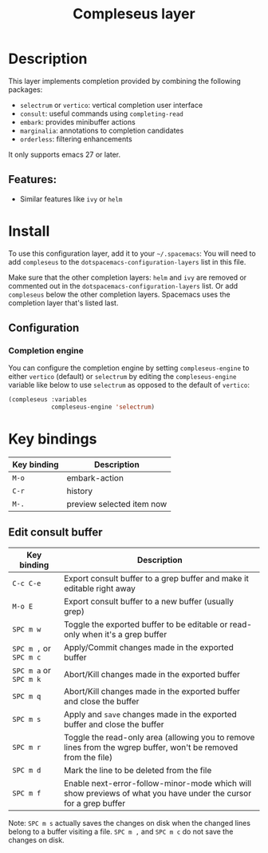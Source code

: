 #+TITLE: Compleseus layer

#+TAGS: completion|layer

* Table of Contents                     :TOC_5_gh:noexport:
- [[#description][Description]]
  - [[#features][Features:]]
- [[#install][Install]]
  - [[#configuration][Configuration]]
    - [[#completion-engine][Completion engine]]
- [[#key-bindings][Key bindings]]
  - [[#edit-consult-buffer][Edit consult buffer]]

* Description
This layer implements completion provided by combining the following packages:
- =selectrum= or =vertico=: vertical completion user interface
- =consult=: useful commands using ~completing-read~
- =embark=: provides minibuffer actions
- =marginalia=: annotations to completion candidates
- =orderless=: filtering enhancements

It only supports emacs 27 or later.

** Features:
- Similar features like =ivy= or =helm=

* Install
To use this configuration layer, add it to your =~/.spacemacs=: You will need to
add =compleseus= to the =dotspacemacs-configuration-layers= list in this file.

Make sure that the other completion layers: =helm= and =ivy= are removed or
commented out in the =dotspacemacs-configuration-layers= list. Or add
=compleseus= below the other completion layers. Spacemacs uses the completion
layer that's listed last.

** Configuration
*** Completion engine
You can configure the completion engine by setting =compleseus-engine= to either
=vertico= (default) or =selectrum= by editing the =compleseus-engine= variable
like below to use =selectrum= as opposed to the default of =vertico=:

#+BEGIN_SRC emacs-lisp
  (compleseus :variables
              compleseus-engine 'selectrum)
#+END_SRC

* Key bindings

| Key binding | Description               |
|-------------+---------------------------|
| ~M-o~       | embark-action             |
| ~C-r~       | history                   |
| ~M-.~       | preview selected item now |

** Edit consult buffer

| Key binding            | Description                                                                                                      |
|------------------------+------------------------------------------------------------------------------------------------------------------|
| ~C-c C-e~              | Export consult buffer to a grep buffer and make it editable right away                                           |
| ~M-o E~                | Export consult buffer to a new buffer (usually grep)                                                             |
| ~SPC m w~              | Toggle the exported buffer to be editable or read-only when it's a grep buffer                                   |
| ~SPC m ,~ or ~SPC m c~ | Apply/Commit changes made in the exported buffer                                                                 |
| ~SPC m a~ or ~SPC m k~ | Abort/Kill changes made in the exported buffer                                                                   |
| ~SPC m q~              | Abort/Kill changes made in the exported buffer and close the buffer                                              |
| ~SPC m s~              | Apply and =save= changes made in the exported buffer and close the buffer                                        |
| ~SPC m r~              | Toggle the read-only area (allowing you to remove lines from the wgrep buffer, won't be removed from the file)   |
| ~SPC m d~              | Mark the line to be deleted from the file                                                                        |
| ~SPC m f~              | Enable next-error-follow-minor-mode which will show previews of what you have under the cursor for a grep buffer |

Note: ~SPC m s~ actually saves the changes on disk when the changed lines belong
to a buffer visiting a file. ~SPC m ,~ and ~SPC m c~ do not save the changes on
disk.
